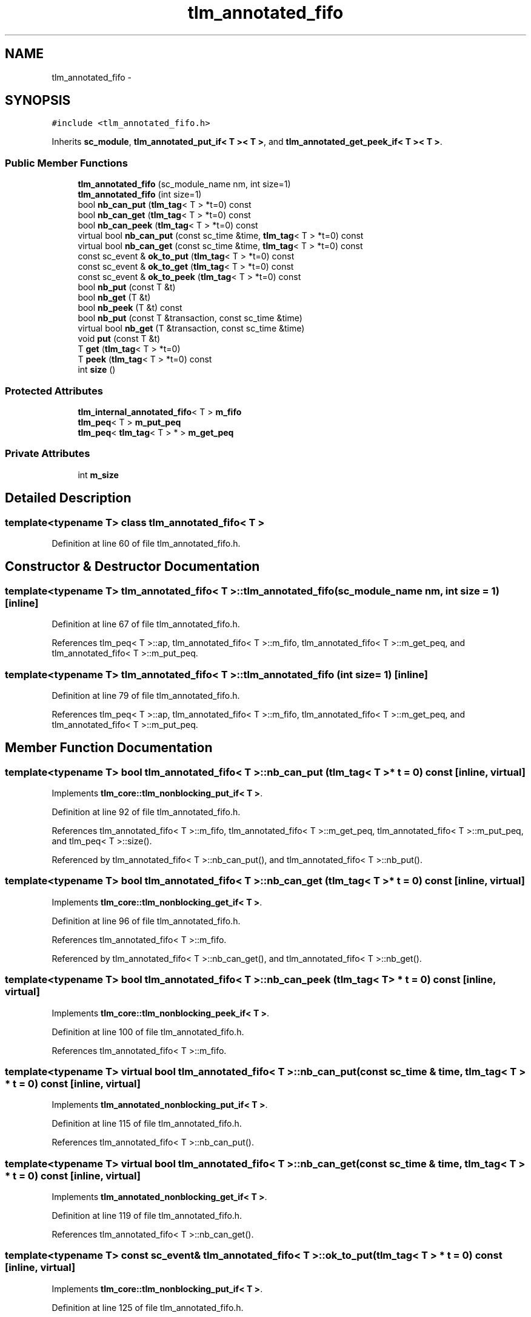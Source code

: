 .TH "tlm_annotated_fifo" 3 "17 Oct 2007" "Version 1" "TLM 2" \" -*- nroff -*-
.ad l
.nh
.SH NAME
tlm_annotated_fifo \- 
.SH SYNOPSIS
.br
.PP
\fC#include <tlm_annotated_fifo.h>\fP
.PP
Inherits \fBsc_module\fP, \fBtlm_annotated_put_if< T >< T >\fP, and \fBtlm_annotated_get_peek_if< T >< T >\fP.
.PP
.SS "Public Member Functions"

.in +1c
.ti -1c
.RI "\fBtlm_annotated_fifo\fP (sc_module_name nm, int size=1)"
.br
.ti -1c
.RI "\fBtlm_annotated_fifo\fP (int size=1)"
.br
.ti -1c
.RI "bool \fBnb_can_put\fP (\fBtlm_tag\fP< T > *t=0) const "
.br
.ti -1c
.RI "bool \fBnb_can_get\fP (\fBtlm_tag\fP< T > *t=0) const "
.br
.ti -1c
.RI "bool \fBnb_can_peek\fP (\fBtlm_tag\fP< T > *t=0) const "
.br
.ti -1c
.RI "virtual bool \fBnb_can_put\fP (const sc_time &time, \fBtlm_tag\fP< T > *t=0) const "
.br
.ti -1c
.RI "virtual bool \fBnb_can_get\fP (const sc_time &time, \fBtlm_tag\fP< T > *t=0) const "
.br
.ti -1c
.RI "const sc_event & \fBok_to_put\fP (\fBtlm_tag\fP< T > *t=0) const "
.br
.ti -1c
.RI "const sc_event & \fBok_to_get\fP (\fBtlm_tag\fP< T > *t=0) const "
.br
.ti -1c
.RI "const sc_event & \fBok_to_peek\fP (\fBtlm_tag\fP< T > *t=0) const "
.br
.ti -1c
.RI "bool \fBnb_put\fP (const T &t)"
.br
.ti -1c
.RI "bool \fBnb_get\fP (T &t)"
.br
.ti -1c
.RI "bool \fBnb_peek\fP (T &t) const "
.br
.ti -1c
.RI "bool \fBnb_put\fP (const T &transaction, const sc_time &time)"
.br
.ti -1c
.RI "virtual bool \fBnb_get\fP (T &transaction, const sc_time &time)"
.br
.ti -1c
.RI "void \fBput\fP (const T &t)"
.br
.ti -1c
.RI "T \fBget\fP (\fBtlm_tag\fP< T > *t=0)"
.br
.ti -1c
.RI "T \fBpeek\fP (\fBtlm_tag\fP< T > *t=0) const "
.br
.ti -1c
.RI "int \fBsize\fP ()"
.br
.in -1c
.SS "Protected Attributes"

.in +1c
.ti -1c
.RI "\fBtlm_internal_annotated_fifo\fP< T > \fBm_fifo\fP"
.br
.ti -1c
.RI "\fBtlm_peq\fP< T > \fBm_put_peq\fP"
.br
.ti -1c
.RI "\fBtlm_peq\fP< \fBtlm_tag\fP< T > * > \fBm_get_peq\fP"
.br
.in -1c
.SS "Private Attributes"

.in +1c
.ti -1c
.RI "int \fBm_size\fP"
.br
.in -1c
.SH "Detailed Description"
.PP 

.SS "template<typename T> class tlm_annotated_fifo< T >"

.PP
Definition at line 60 of file tlm_annotated_fifo.h.
.SH "Constructor & Destructor Documentation"
.PP 
.SS "template<typename T> \fBtlm_annotated_fifo\fP< T >::\fBtlm_annotated_fifo\fP (sc_module_name nm, int size = \fC1\fP)\fC [inline]\fP"
.PP
Definition at line 67 of file tlm_annotated_fifo.h.
.PP
References tlm_peq< T >::ap, tlm_annotated_fifo< T >::m_fifo, tlm_annotated_fifo< T >::m_get_peq, and tlm_annotated_fifo< T >::m_put_peq.
.SS "template<typename T> \fBtlm_annotated_fifo\fP< T >::\fBtlm_annotated_fifo\fP (int size = \fC1\fP)\fC [inline]\fP"
.PP
Definition at line 79 of file tlm_annotated_fifo.h.
.PP
References tlm_peq< T >::ap, tlm_annotated_fifo< T >::m_fifo, tlm_annotated_fifo< T >::m_get_peq, and tlm_annotated_fifo< T >::m_put_peq.
.SH "Member Function Documentation"
.PP 
.SS "template<typename T> bool \fBtlm_annotated_fifo\fP< T >::nb_can_put (\fBtlm_tag\fP< T > * t = \fC0\fP) const\fC [inline, virtual]\fP"
.PP
Implements \fBtlm_core::tlm_nonblocking_put_if< T >\fP.
.PP
Definition at line 92 of file tlm_annotated_fifo.h.
.PP
References tlm_annotated_fifo< T >::m_fifo, tlm_annotated_fifo< T >::m_get_peq, tlm_annotated_fifo< T >::m_put_peq, and tlm_peq< T >::size().
.PP
Referenced by tlm_annotated_fifo< T >::nb_can_put(), and tlm_annotated_fifo< T >::nb_put().
.SS "template<typename T> bool \fBtlm_annotated_fifo\fP< T >::nb_can_get (\fBtlm_tag\fP< T > * t = \fC0\fP) const\fC [inline, virtual]\fP"
.PP
Implements \fBtlm_core::tlm_nonblocking_get_if< T >\fP.
.PP
Definition at line 96 of file tlm_annotated_fifo.h.
.PP
References tlm_annotated_fifo< T >::m_fifo.
.PP
Referenced by tlm_annotated_fifo< T >::nb_can_get(), and tlm_annotated_fifo< T >::nb_get().
.SS "template<typename T> bool \fBtlm_annotated_fifo\fP< T >::nb_can_peek (\fBtlm_tag\fP< T > * t = \fC0\fP) const\fC [inline, virtual]\fP"
.PP
Implements \fBtlm_core::tlm_nonblocking_peek_if< T >\fP.
.PP
Definition at line 100 of file tlm_annotated_fifo.h.
.PP
References tlm_annotated_fifo< T >::m_fifo.
.SS "template<typename T> virtual bool \fBtlm_annotated_fifo\fP< T >::nb_can_put (const sc_time & time, \fBtlm_tag\fP< T > * t = \fC0\fP) const\fC [inline, virtual]\fP"
.PP
Implements \fBtlm_annotated_nonblocking_put_if< T >\fP.
.PP
Definition at line 115 of file tlm_annotated_fifo.h.
.PP
References tlm_annotated_fifo< T >::nb_can_put().
.SS "template<typename T> virtual bool \fBtlm_annotated_fifo\fP< T >::nb_can_get (const sc_time & time, \fBtlm_tag\fP< T > * t = \fC0\fP) const\fC [inline, virtual]\fP"
.PP
Implements \fBtlm_annotated_nonblocking_get_if< T >\fP.
.PP
Definition at line 119 of file tlm_annotated_fifo.h.
.PP
References tlm_annotated_fifo< T >::nb_can_get().
.SS "template<typename T> const sc_event& \fBtlm_annotated_fifo\fP< T >::ok_to_put (\fBtlm_tag\fP< T > * t = \fC0\fP) const\fC [inline, virtual]\fP"
.PP
Implements \fBtlm_core::tlm_nonblocking_put_if< T >\fP.
.PP
Definition at line 125 of file tlm_annotated_fifo.h.
.PP
References tlm_annotated_fifo< T >::m_fifo.
.PP
Referenced by tlm_annotated_fifo< T >::put().
.SS "template<typename T> const sc_event& \fBtlm_annotated_fifo\fP< T >::ok_to_get (\fBtlm_tag\fP< T > * t = \fC0\fP) const\fC [inline, virtual]\fP"
.PP
Implements \fBtlm_core::tlm_nonblocking_get_if< T >\fP.
.PP
Definition at line 129 of file tlm_annotated_fifo.h.
.PP
References tlm_annotated_fifo< T >::m_fifo.
.PP
Referenced by tlm_annotated_fifo< T >::get().
.SS "template<typename T> const sc_event& \fBtlm_annotated_fifo\fP< T >::ok_to_peek (\fBtlm_tag\fP< T > * t = \fC0\fP) const\fC [inline, virtual]\fP"
.PP
Implements \fBtlm_core::tlm_nonblocking_peek_if< T >\fP.
.PP
Definition at line 133 of file tlm_annotated_fifo.h.
.PP
References tlm_annotated_fifo< T >::m_fifo.
.SS "template<typename T> bool \fBtlm_annotated_fifo\fP< T >::nb_put (const T & t)\fC [inline, virtual]\fP"
.PP
Implements \fBtlm_core::tlm_nonblocking_put_if< T >\fP.
.PP
Definition at line 139 of file tlm_annotated_fifo.h.
.PP
References tlm_annotated_fifo< T >::m_fifo, and tlm_annotated_fifo< T >::nb_can_put().
.PP
Referenced by tlm_annotated_fifo< T >::put().
.SS "template<typename T> bool \fBtlm_annotated_fifo\fP< T >::nb_get (T & t)\fC [inline, virtual]\fP"
.PP
Implements \fBtlm_core::tlm_nonblocking_get_if< T >\fP.
.PP
Definition at line 151 of file tlm_annotated_fifo.h.
.PP
References tlm_annotated_fifo< T >::m_fifo, and tlm_annotated_fifo< T >::nb_can_get().
.PP
Referenced by tlm_annotated_fifo< T >::get().
.SS "template<typename T> bool \fBtlm_annotated_fifo\fP< T >::nb_peek (T & t) const\fC [inline, virtual]\fP"
.PP
Implements \fBtlm_core::tlm_nonblocking_peek_if< T >\fP.
.PP
Definition at line 163 of file tlm_annotated_fifo.h.
.PP
References tlm_annotated_fifo< T >::m_fifo.
.SS "template<typename T> bool \fBtlm_annotated_fifo\fP< T >::nb_put (const T & transaction, const sc_time & time)\fC [inline, virtual]\fP"
.PP
Implements \fBtlm_annotated_nonblocking_put_if< T >\fP.
.PP
Definition at line 170 of file tlm_annotated_fifo.h.
.PP
References tlm_annotated_fifo< T >::m_put_peq, and tlm_annotated_fifo< T >::nb_can_put().
.SS "template<typename T> virtual bool \fBtlm_annotated_fifo\fP< T >::nb_get (T & transaction, const sc_time & time)\fC [inline, virtual]\fP"
.PP
Implements \fBtlm_annotated_nonblocking_get_if< T >\fP.
.PP
Definition at line 181 of file tlm_annotated_fifo.h.
.PP
References tlm_annotated_fifo< T >::m_fifo, tlm_annotated_fifo< T >::m_get_peq, and tlm_peq< T >::write().
.SS "template<typename T> void \fBtlm_annotated_fifo\fP< T >::put (const T & t)\fC [inline, virtual]\fP"
.PP
Implements \fBtlm_core::tlm_blocking_put_if< T >\fP.
.PP
Definition at line 195 of file tlm_annotated_fifo.h.
.PP
References tlm_annotated_fifo< T >::nb_put(), and tlm_annotated_fifo< T >::ok_to_put().
.SS "template<typename T> T \fBtlm_annotated_fifo\fP< T >::get (\fBtlm_tag\fP< T > * t = \fC0\fP)\fC [inline, virtual]\fP"
.PP
Implements \fBtlm_core::tlm_blocking_get_if< T >\fP.
.PP
Definition at line 201 of file tlm_annotated_fifo.h.
.PP
References tlm_annotated_fifo< T >::nb_get(), and tlm_annotated_fifo< T >::ok_to_get().
.SS "template<typename T> T \fBtlm_annotated_fifo\fP< T >::peek (\fBtlm_tag\fP< T > * t = \fC0\fP) const\fC [inline, virtual]\fP"
.PP
Implements \fBtlm_core::tlm_blocking_peek_if< T >\fP.
.PP
Definition at line 212 of file tlm_annotated_fifo.h.
.PP
References tlm_annotated_fifo< T >::m_fifo.
.SS "template<typename T> int \fBtlm_annotated_fifo\fP< T >::size ()\fC [inline]\fP"
.PP
Definition at line 216 of file tlm_annotated_fifo.h.
.PP
References tlm_annotated_fifo< T >::m_size.
.SH "Member Data Documentation"
.PP 
.SS "template<typename T> int \fBtlm_annotated_fifo\fP< T >::\fBm_size\fP\fC [private]\fP"
.PP
Definition at line 219 of file tlm_annotated_fifo.h.
.PP
Referenced by tlm_annotated_fifo< T >::size().
.SS "template<typename T> \fBtlm_internal_annotated_fifo\fP<T> \fBtlm_annotated_fifo\fP< T >::\fBm_fifo\fP\fC [protected]\fP"
.PP
Definition at line 223 of file tlm_annotated_fifo.h.
.PP
Referenced by tlm_annotated_fifo< T >::nb_can_get(), tlm_annotated_fifo< T >::nb_can_peek(), tlm_annotated_fifo< T >::nb_can_put(), tlm_annotated_fifo< T >::nb_get(), tlm_annotated_fifo< T >::nb_peek(), tlm_annotated_fifo< T >::nb_put(), tlm_annotated_fifo< T >::ok_to_get(), tlm_annotated_fifo< T >::ok_to_peek(), tlm_annotated_fifo< T >::ok_to_put(), tlm_annotated_fifo< T >::peek(), and tlm_annotated_fifo< T >::tlm_annotated_fifo().
.SS "template<typename T> \fBtlm_peq\fP<T> \fBtlm_annotated_fifo\fP< T >::\fBm_put_peq\fP\fC [protected]\fP"
.PP
Definition at line 225 of file tlm_annotated_fifo.h.
.PP
Referenced by tlm_annotated_fifo< T >::nb_can_put(), tlm_annotated_fifo< T >::nb_put(), and tlm_annotated_fifo< T >::tlm_annotated_fifo().
.SS "template<typename T> \fBtlm_peq\fP< \fBtlm_tag\fP<T> *> \fBtlm_annotated_fifo\fP< T >::\fBm_get_peq\fP\fC [protected]\fP"
.PP
Definition at line 226 of file tlm_annotated_fifo.h.
.PP
Referenced by tlm_annotated_fifo< T >::nb_can_put(), tlm_annotated_fifo< T >::nb_get(), and tlm_annotated_fifo< T >::tlm_annotated_fifo().

.SH "Author"
.PP 
Generated automatically by Doxygen for TLM 2 from the source code.
